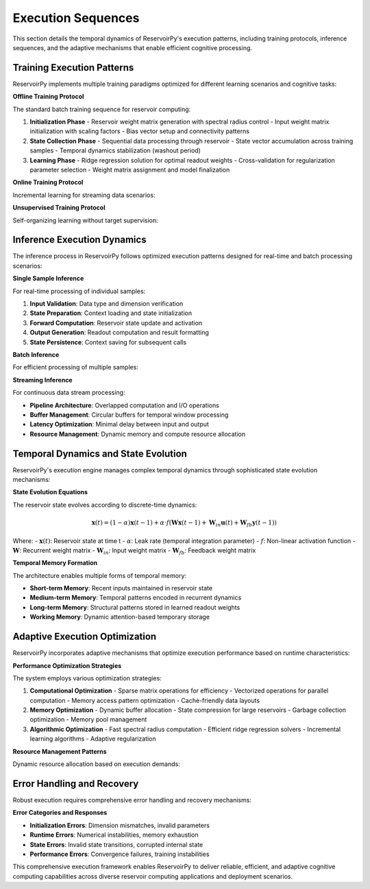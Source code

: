 .. _architecture_execution:

===================
Execution Sequences
===================

This section details the temporal dynamics of ReservoirPy's execution patterns,
including training protocols, inference sequences, and the adaptive mechanisms
that enable efficient cognitive processing.

Training Execution Patterns
============================

ReservoirPy implements multiple training paradigms optimized for different
learning scenarios and cognitive tasks:

.. mermaid::

   sequenceDiagram
       participant U as User
       participant M as Model
       participant R as Reservoir
       participant O as Readout
       participant T as Trainer
       
       Note over U,T: Offline Training Sequence
       U->>M: fit(X, Y)
       activate M
       
       M->>R: initialize(X)
       R->>R: setup_reservoir_weights()
       R-->>M: initialized
       
       loop for each sample
           M->>R: forward(x[t])
           R->>R: update_state()
           R-->>M: state[t]
       end
       
       M->>T: collect_states()
       T->>T: solve_ridge_regression()
       T->>O: set_weights(Wout)
       
       M-->>U: trained_model
       deactivate M

**Offline Training Protocol**

The standard batch training sequence for reservoir computing:

1. **Initialization Phase**
   - Reservoir weight matrix generation with spectral radius control
   - Input weight matrix initialization with scaling factors
   - Bias vector setup and connectivity patterns

2. **State Collection Phase**
   - Sequential data processing through reservoir
   - State vector accumulation across training samples
   - Temporal dynamics stabilization (washout period)

3. **Learning Phase**
   - Ridge regression solution for optimal readout weights
   - Cross-validation for regularization parameter selection
   - Weight matrix assignment and model finalization

**Online Training Protocol**

Incremental learning for streaming data scenarios:

.. mermaid::

   sequenceDiagram
       participant S as Stream
       participant M as Model
       participant R as Reservoir
       participant O as Online_Readout
       participant B as Buffer
       
       Note over S,B: Online Learning Sequence
       loop for each timestep
           S->>M: x[t], y[t]
           M->>R: forward(x[t])
           R->>R: update_state()
           R->>B: store_state(state[t])
           
           alt learning_step
               B->>O: get_batch()
               O->>O: incremental_update()
               O->>O: update_weights()
           end
           
           M->>O: predict(state[t])
           O-->>S: prediction[t]
       end

**Unsupervised Training Protocol**

Self-organizing learning without target supervision:

.. mermaid::

   flowchart TD
       subgraph "Unsupervised Learning"
           IP[Intrinsic Plasticity]
           HC[Homeostatic Control]
           AS[Activity Scaling]
           WA[Weight Adaptation]
       end
       
       subgraph "Adaptation Mechanisms"
           GH[Gaussian Homeostasis]
           IP_R[IP Rule]
           SD[Spike-Driven]
           LMS[LMS Adaptation]
       end
       
       IP --> GH
       HC --> IP_R
       AS --> SD
       WA --> LMS
       
       GH --> IP
       IP_R --> HC
       SD --> AS
       LMS --> WA

Inference Execution Dynamics
============================

The inference process in ReservoirPy follows optimized execution patterns
designed for real-time and batch processing scenarios:

.. mermaid::

   stateDiagram-v2
       [*] --> ModelReady
       
       state ModelReady {
           [*] --> Idle
           Idle --> Processing: input_received
           Processing --> StateUpdate: forward_pass
           StateUpdate --> OutputGeneration: state_computed
           OutputGeneration --> Idle: output_ready
           
           Processing --> ErrorState: computation_error
           ErrorState --> Idle: error_resolved
       }
       
       ModelReady --> Reset: reset_called
       Reset --> ModelReady
       
       ModelReady --> [*]: shutdown

**Single Sample Inference**

For real-time processing of individual samples:

1. **Input Validation**: Data type and dimension verification
2. **State Preparation**: Context loading and state initialization  
3. **Forward Computation**: Reservoir state update and activation
4. **Output Generation**: Readout computation and result formatting
5. **State Persistence**: Context saving for subsequent calls

**Batch Inference**

For efficient processing of multiple samples:

.. mermaid::

   flowchart LR
       subgraph "Batch Processing"
           B[Batch Input]
           V[Vectorization]
           P[Parallel Compute]
           A[Aggregation]
           O[Batch Output]
       end
       
       subgraph "Optimizations"
           MM[Matrix Multiplication]
           SP[Sparse Operations]
           MB[Memory Buffering]
           PC[Pipeline Cache]
       end
       
       B --> V
       V --> P
       P --> A
       A --> O
       
       V --> MM
       P --> SP
       A --> MB
       O --> PC

**Streaming Inference**

For continuous data stream processing:

- **Pipeline Architecture**: Overlapped computation and I/O operations
- **Buffer Management**: Circular buffers for temporal window processing
- **Latency Optimization**: Minimal delay between input and output
- **Resource Management**: Dynamic memory and compute resource allocation

Temporal Dynamics and State Evolution
=====================================

ReservoirPy's execution engine manages complex temporal dynamics through
sophisticated state evolution mechanisms:

.. mermaid::

   graph TD
       subgraph "Temporal Processing"
           T0[t=0: Initial State]
           T1[t=1: First Update]
           T2[t=2: Dynamics]
           TN[t=n: Converged]
       end
       
       subgraph "State Components"
           RS[Reservoir State]
           IS[Input State]
           FS[Feedback State]
           OS[Output State]
       end
       
       subgraph "Update Rules"
           LI[Leaky Integration]
           NL[Non-Linear Activation]
           FB[Feedback Integration]
           SC[State Clipping]
       end
       
       T0 --> T1
       T1 --> T2
       T2 --> TN
       
       RS --> LI
       IS --> NL
       FS --> FB
       OS --> SC

**State Evolution Equations**

The reservoir state evolves according to discrete-time dynamics:

.. math::

   \mathbf{x}(t) = (1-\alpha) \mathbf{x}(t-1) + \alpha \cdot f(\mathbf{W} \mathbf{x}(t-1) + \mathbf{W}_{in} \mathbf{u}(t) + \mathbf{W}_{fb} \mathbf{y}(t-1))

Where:
- :math:`\mathbf{x}(t)`: Reservoir state at time t
- :math:`\alpha`: Leak rate (temporal integration parameter)
- :math:`f`: Non-linear activation function
- :math:`\mathbf{W}`: Recurrent weight matrix
- :math:`\mathbf{W}_{in}`: Input weight matrix
- :math:`\mathbf{W}_{fb}`: Feedback weight matrix

**Temporal Memory Formation**

The architecture enables multiple forms of temporal memory:

- **Short-term Memory**: Recent inputs maintained in reservoir state
- **Medium-term Memory**: Temporal patterns encoded in recurrent dynamics
- **Long-term Memory**: Structural patterns stored in learned readout weights
- **Working Memory**: Dynamic attention-based temporary storage

Adaptive Execution Optimization
===============================

ReservoirPy incorporates adaptive mechanisms that optimize execution
performance based on runtime characteristics:

.. mermaid::

   sequenceDiagram
       participant E as Execution Engine
       participant M as Performance Monitor
       participant O as Optimizer
       participant R as Resource Manager
       
       Note over E,R: Adaptive Optimization Cycle
       E->>M: performance_metrics()
       M->>M: analyze_bottlenecks()
       M->>O: optimization_recommendations()
       
       O->>O: select_strategy()
       O->>R: request_resources()
       R->>R: allocate_resources()
       
       R->>E: apply_optimizations()
       E->>E: execute_optimized()
       E->>M: updated_metrics()

**Performance Optimization Strategies**

The system employs various optimization strategies:

1. **Computational Optimization**
   - Sparse matrix operations for efficiency
   - Vectorized operations for parallel computation
   - Memory access pattern optimization
   - Cache-friendly data layouts

2. **Memory Optimization**
   - Dynamic buffer allocation
   - State compression for large reservoirs
   - Garbage collection optimization
   - Memory pool management

3. **Algorithmic Optimization**
   - Fast spectral radius computation
   - Efficient ridge regression solvers
   - Incremental learning algorithms
   - Adaptive regularization

**Resource Management Patterns**

Dynamic resource allocation based on execution demands:

.. mermaid::

   stateDiagram-v2
       [*] --> Monitoring
       
       state Monitoring {
           [*] --> LowLoad
           LowLoad --> MediumLoad: load_increase
           MediumLoad --> HighLoad: load_increase
           HighLoad --> MediumLoad: load_decrease
           MediumLoad --> LowLoad: load_decrease
           
           LowLoad --> Conservative: optimize_memory
           MediumLoad --> Balanced: optimize_throughput
           HighLoad --> Aggressive: optimize_speed
       }
       
       Conservative --> Monitoring
       Balanced --> Monitoring
       Aggressive --> Monitoring

Error Handling and Recovery
===========================

Robust execution requires comprehensive error handling and recovery mechanisms:

.. mermaid::

   flowchart TD
       subgraph "Error Detection"
           DV[Dimension Validation]
           NV[Numerical Validation] 
           SV[State Validation]
           CV[Convergence Validation]
       end
       
       subgraph "Error Recovery"
           GR[Graceful Recovery]
           SR[State Reset]
           PR[Parameter Reset]
           FR[Full Recovery]
       end
       
       subgraph "Error Prevention"
           PC[Precondition Checks]
           BC[Boundary Checks]
           SC[Stability Checks]
           IC[Invariant Checks]
       end
       
       DV --> GR
       NV --> SR
       SV --> PR
       CV --> FR
       
       GR --> PC
       SR --> BC
       PR --> SC
       FR --> IC

**Error Categories and Responses**

- **Initialization Errors**: Dimension mismatches, invalid parameters
- **Runtime Errors**: Numerical instabilities, memory exhaustion
- **State Errors**: Invalid state transitions, corrupted internal state
- **Performance Errors**: Convergence failures, training instabilities

This comprehensive execution framework enables ReservoirPy to deliver reliable,
efficient, and adaptive cognitive computing capabilities across diverse
reservoir computing applications and deployment scenarios.